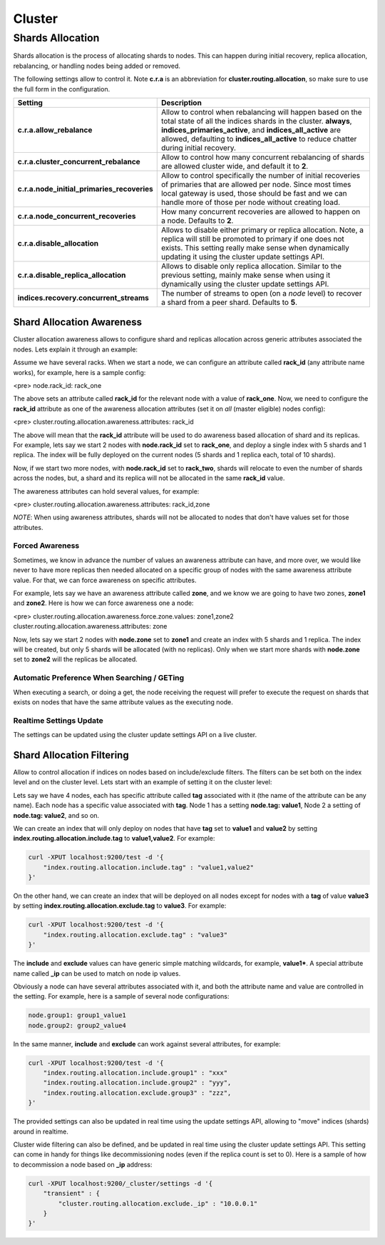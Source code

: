 .. _es-guide-reference-modules-cluster:

=======
Cluster
=======

Shards Allocation
=================

Shards allocation is the process of allocating shards to nodes. This can happen during initial recovery, replica allocation, rebalancing, or handling nodes being added or removed.


The following settings allow to control it. Note **c.r.a** is an abbreviation for **cluster.routing.allocation**, so make sure to use the full form in the configuration.


=============================================  ====================================================================================================================================================================================================================================================================================
 Setting                                        Description                                                                                                                                                                                                                                                                        
=============================================  ====================================================================================================================================================================================================================================================================================
**c.r.a.allow_rebalance**                      Allow to control when rebalancing will happen based on the total state of all the indices shards in the cluster. **always**, **indices_primaries_active**, and **indices_all_active** are allowed, defaulting to **indices_all_active** to reduce chatter during initial recovery.  
**c.r.a.cluster_concurrent_rebalance**         Allow to control how many concurrent rebalancing of shards are allowed cluster wide, and default it to **2**.                                                                                                                                                                       
**c.r.a.node_initial_primaries_recoveries**    Allow to control specifically the number of initial recoveries of primaries that are allowed per node. Since most times local gateway is used, those should be fast and we can handle more of those per node without creating load.                                                 
**c.r.a.node_concurrent_recoveries**           How many concurrent recoveries are allowed to happen on a node. Defaults to **2**.                                                                                                                                                                                                  
**c.r.a.disable_allocation**                   Allows to disable either primary or replica allocation. Note, a replica will still be promoted to primary if one does not exists. This setting really make sense when dynamically updating it using the cluster update settings API.                                                
**c.r.a.disable_replica_allocation**           Allows to disable only replica allocation. Similar to the previous setting, mainly make sense when using it dynamically using the cluster update settings API.                                                                                                                      
**indices.recovery.concurrent_streams**        The number of streams to open (on a *node* level) to recover a shard from a peer shard. Defaults to **5**.                                                                                                                                                                          
=============================================  ====================================================================================================================================================================================================================================================================================

Shard Allocation Awareness
--------------------------

Cluster allocation awareness allows to configure shard and replicas allocation across generic attributes associated the nodes. Lets explain it through an example:


Assume we have several racks. When we start a node, we can configure an attribute called **rack_id** (any attribute name works), for example, here is a sample config:


<pre>
node.rack_id: rack_one

    
The above sets an attribute called **rack_id** for the relevant node with a value of **rack_one**. Now, we need to configure the **rack_id** attribute as one of the awareness allocation attributes (set it on *all* (master eligible) nodes config):


<pre>
cluster.routing.allocation.awareness.attributes: rack_id

    
The above will mean that the **rack_id** attribute will be used to do awareness based allocation of shard and its replicas. For example, lets say we start 2 nodes with **node.rack_id** set to **rack_one**, and deploy a single index with 5 shards and 1 replica. The index will be fully deployed on the current nodes (5 shards and 1 replica each, total of 10 shards).


Now, if we start two more nodes, with **node.rack_id** set to **rack_two**, shards will relocate to even the number of shards across the nodes, but, a shard and its replica will not be allocated in the same **rack_id** value.


The awareness attributes can hold several values, for example:

<pre>
cluster.routing.allocation.awareness.attributes: rack_id,zone

    
*NOTE*: When using awareness attributes, shards will not be allocated to nodes that don't have values set for those attributes.

    
Forced Awareness
""""""""""""""""

Sometimes, we know in advance the number of values an awareness attribute can have, and more over, we would like never to have more replicas then needed allocated on a specific group of nodes with the same awareness attribute value. For that, we can force awareness on specific attributes.


For example, lets say we have an awareness attribute called **zone**, and we know we are going to have two zones, **zone1** and **zone2**. Here is how we can force awareness one a node:


<pre>
cluster.routing.allocation.awareness.force.zone.values: zone1,zone2
cluster.routing.allocation.awareness.attributes: zone


Now, lets say we start 2 nodes with **node.zone** set to **zone1** and create an index with 5 shards and 1 replica. The index will be created, but only 5 shards will be allocated (with no replicas). Only when we start more shards with **node.zone** set to **zone2** will the replicas be allocated.


Automatic Preference When Searching / GETing
""""""""""""""""""""""""""""""""""""""""""""

When executing a search, or doing a get, the node receiving the request will prefer to execute the request on shards that exists on nodes that have the same attribute values as the executing node.

Realtime Settings Update
""""""""""""""""""""""""

The settings can be updated using the cluster update settings API on a live cluster.


Shard Allocation Filtering
--------------------------

Allow to control allocation if indices on nodes based on include/exclude filters. The filters can be set both on the index level and on the cluster level. Lets start with an example of setting it on the cluster level:


Lets say we have 4 nodes, each has specific attribute called **tag** associated with it (the name of the attribute can be any name). Each node has a specific value associated with **tag**. Node 1 has a setting **node.tag: value1**, Node 2 a setting of **node.tag: value2**, and so on.


We can create an index that will only deploy on nodes that have **tag** set to **value1** and **value2** by setting **index.routing.allocation.include.tag** to **value1,value2**. For example:


.. code-block:: js

    curl -XPUT localhost:9200/test -d '{
        "index.routing.allocation.include.tag" : "value1,value2"
    }'



On the other hand, we can create an index that will be deployed on all nodes except for nodes with a **tag** of value **value3** by setting **index.routing.allocation.exclude.tag** to **value3**. For example:


.. code-block:: js

    curl -XPUT localhost:9200/test -d '{
        "index.routing.allocation.exclude.tag" : "value3"
    }'


The **include** and **exclude** values can have generic simple matching wildcards, for example, **value1***. A special attribute name called **_ip** can be used to match on node ip values.


Obviously a node can have several attributes associated with it, and both the attribute name and value are controlled in the setting. For example, here is a sample of several node configurations:


.. code-block:: js

    node.group1: group1_value1
    node.group2: group2_value4


In the same manner, **include** and **exclude** can work against several attributes, for example:

.. code-block:: js

    curl -XPUT localhost:9200/test -d '{
        "index.routing.allocation.include.group1" : "xxx"
        "index.routing.allocation.include.group2" : "yyy",
        "index.routing.allocation.exclude.group3" : "zzz",
    }'


The provided settings can also be updated in real time using the update settings API, allowing to "move" indices (shards) around in realtime.


Cluster wide filtering can also be defined, and be updated in real time using the cluster update settings API. This setting can come in handy for things like decommissioning nodes (even if the replica count is set to 0). Here is a sample of how to decommission a node based on **_ip** address:


.. code-block:: js

    curl -XPUT localhost:9200/_cluster/settings -d '{
        "transient" : {
            "cluster.routing.allocation.exclude._ip" : "10.0.0.1"
        }
    }'

